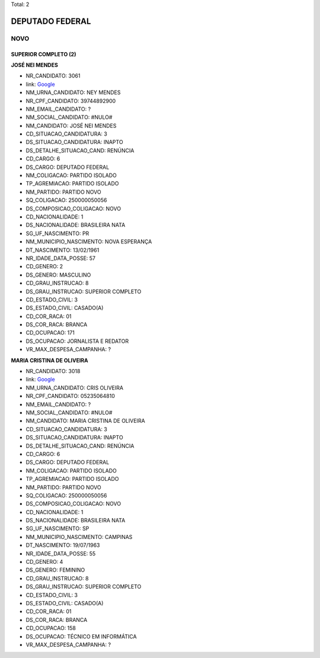 Total: 2

DEPUTADO FEDERAL
================

NOVO
----

SUPERIOR COMPLETO (2)
.....................

**JOSÉ NEI MENDES**

- NR_CANDIDATO: 3061
- link: `Google <https://www.google.com/search?q=JOSÉ+NEI+MENDES>`_
- NM_URNA_CANDIDATO: NEY MENDES
- NR_CPF_CANDIDATO: 39744892900
- NM_EMAIL_CANDIDATO: ?
- NM_SOCIAL_CANDIDATO: #NULO#
- NM_CANDIDATO: JOSÉ NEI MENDES
- CD_SITUACAO_CANDIDATURA: 3
- DS_SITUACAO_CANDIDATURA: INAPTO
- DS_DETALHE_SITUACAO_CAND: RENÚNCIA
- CD_CARGO: 6
- DS_CARGO: DEPUTADO FEDERAL
- NM_COLIGACAO: PARTIDO ISOLADO
- TP_AGREMIACAO: PARTIDO ISOLADO
- NM_PARTIDO: PARTIDO NOVO
- SQ_COLIGACAO: 250000050056
- DS_COMPOSICAO_COLIGACAO: NOVO
- CD_NACIONALIDADE: 1
- DS_NACIONALIDADE: BRASILEIRA NATA
- SG_UF_NASCIMENTO: PR
- NM_MUNICIPIO_NASCIMENTO: NOVA ESPERANÇA
- DT_NASCIMENTO: 13/02/1961
- NR_IDADE_DATA_POSSE: 57
- CD_GENERO: 2
- DS_GENERO: MASCULINO
- CD_GRAU_INSTRUCAO: 8
- DS_GRAU_INSTRUCAO: SUPERIOR COMPLETO
- CD_ESTADO_CIVIL: 3
- DS_ESTADO_CIVIL: CASADO(A)
- CD_COR_RACA: 01
- DS_COR_RACA: BRANCA
- CD_OCUPACAO: 171
- DS_OCUPACAO: JORNALISTA E REDATOR
- VR_MAX_DESPESA_CAMPANHA: ?


**MARIA CRISTINA DE OLIVEIRA**

- NR_CANDIDATO: 3018
- link: `Google <https://www.google.com/search?q=MARIA+CRISTINA+DE+OLIVEIRA>`_
- NM_URNA_CANDIDATO: CRIS OLIVEIRA
- NR_CPF_CANDIDATO: 05235064810
- NM_EMAIL_CANDIDATO: ?
- NM_SOCIAL_CANDIDATO: #NULO#
- NM_CANDIDATO: MARIA CRISTINA DE OLIVEIRA
- CD_SITUACAO_CANDIDATURA: 3
- DS_SITUACAO_CANDIDATURA: INAPTO
- DS_DETALHE_SITUACAO_CAND: RENÚNCIA
- CD_CARGO: 6
- DS_CARGO: DEPUTADO FEDERAL
- NM_COLIGACAO: PARTIDO ISOLADO
- TP_AGREMIACAO: PARTIDO ISOLADO
- NM_PARTIDO: PARTIDO NOVO
- SQ_COLIGACAO: 250000050056
- DS_COMPOSICAO_COLIGACAO: NOVO
- CD_NACIONALIDADE: 1
- DS_NACIONALIDADE: BRASILEIRA NATA
- SG_UF_NASCIMENTO: SP
- NM_MUNICIPIO_NASCIMENTO: CAMPINAS
- DT_NASCIMENTO: 19/07/1963
- NR_IDADE_DATA_POSSE: 55
- CD_GENERO: 4
- DS_GENERO: FEMININO
- CD_GRAU_INSTRUCAO: 8
- DS_GRAU_INSTRUCAO: SUPERIOR COMPLETO
- CD_ESTADO_CIVIL: 3
- DS_ESTADO_CIVIL: CASADO(A)
- CD_COR_RACA: 01
- DS_COR_RACA: BRANCA
- CD_OCUPACAO: 158
- DS_OCUPACAO: TÉCNICO EM INFORMÁTICA
- VR_MAX_DESPESA_CAMPANHA: ?

